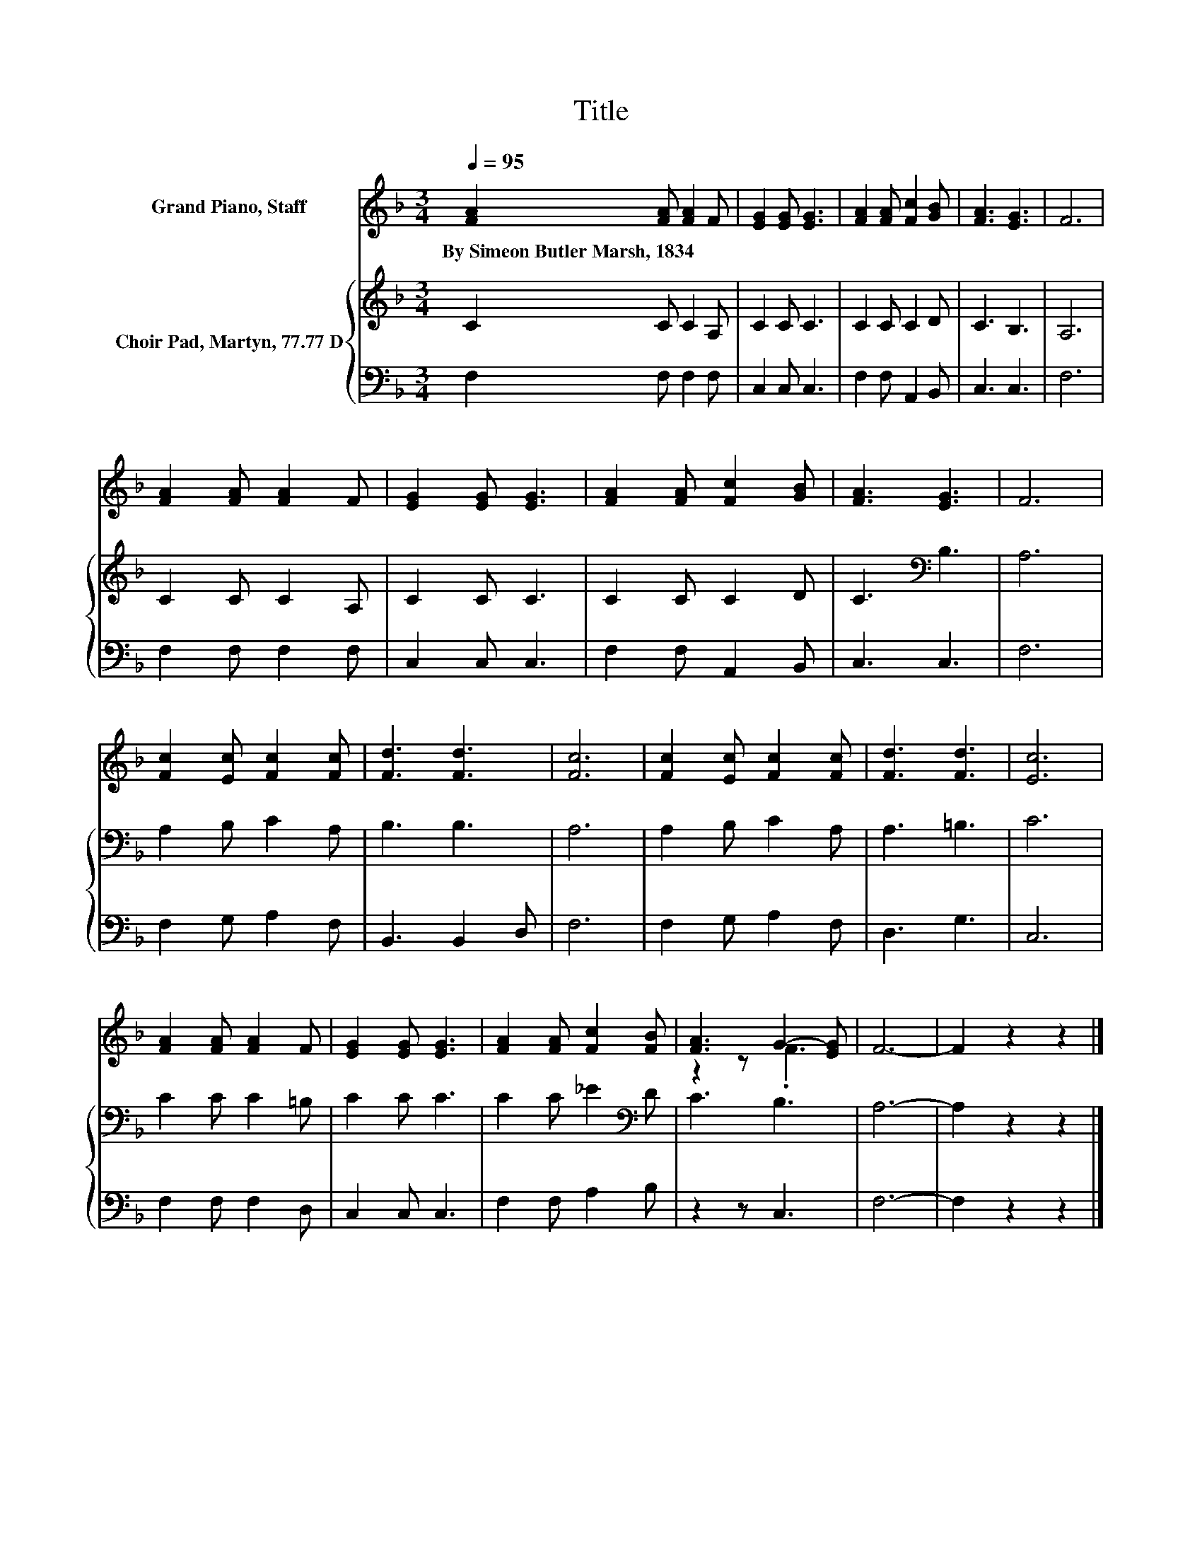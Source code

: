 X:1
T:Title
%%score ( 1 2 ) { 3 | 4 }
L:1/8
Q:1/4=95
M:3/4
K:F
V:1 treble nm="Grand Piano, Staff"
V:2 treble 
V:3 treble nm="Choir Pad, Martyn, 77.77 D"
V:4 bass 
V:1
 [FA]2 [FA] [FA]2 F | [EG]2 [EG] [EG]3 | [FA]2 [FA] [Fc]2 [GB] | [FA]3 [EG]3 | F6 | %5
w: By~Simeon~Butler~Marsh,~1834 * * *|||||
 [FA]2 [FA] [FA]2 F | [EG]2 [EG] [EG]3 | [FA]2 [FA] [Fc]2 [GB] | [FA]3 [EG]3 | F6 | %10
w: |||||
 [Fc]2 [Ec] [Fc]2 [Fc] | [Fd]3 [Fd]3 | [Fc]6 | [Fc]2 [Ec] [Fc]2 [Fc] | [Fd]3 [Fd]3 | [Ec]6 | %16
w: ||||||
 [FA]2 [FA] [FA]2 F | [EG]2 [EG] [EG]3 | [FA]2 [FA] [Fc]2 [FB] | [FA]3 G2- [EG] | F6- | F2 z2 z2 |] %22
w: ||||||
V:2
 x6 | x6 | x6 | x6 | x6 | x6 | x6 | x6 | x6 | x6 | x6 | x6 | x6 | x6 | x6 | x6 | x6 | x6 | x6 | %19
 z2 z .F3 | x6 | x6 |] %22
V:3
 C2 C C2 A, | C2 C C3 | C2 C C2 D | C3 B,3 | A,6 | C2 C C2 A, | C2 C C3 | C2 C C2 D | %8
 C3[K:bass] B,3 | A,6 | A,2 B, C2 A, | B,3 B,3 | A,6 | A,2 B, C2 A, | A,3 =B,3 | C6 | C2 C C2 =B, | %17
 C2 C C3 | C2 C _E2[K:bass] D | C3 B,3 | A,6- | A,2 z2 z2 |] %22
V:4
 F,2 F, F,2 F, | C,2 C, C,3 | F,2 F, A,,2 B,, | C,3 C,3 | F,6 | F,2 F, F,2 F, | C,2 C, C,3 | %7
 F,2 F, A,,2 B,, | C,3 C,3 | F,6 | F,2 G, A,2 F, | B,,3 B,,2 D, | F,6 | F,2 G, A,2 F, | D,3 G,3 | %15
 C,6 | F,2 F, F,2 D, | C,2 C, C,3 | F,2 F, A,2 B, | z2 z C,3 | F,6- | F,2 z2 z2 |] %22

